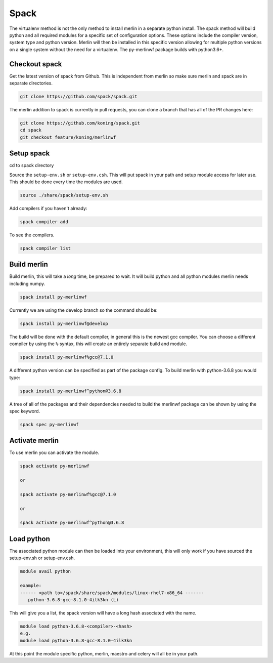 Spack
=====

The virtualenv method is not the only method to install merlin in a
separate python install.  The spack method will build python and
all required modules for a specific set of configuration options.
These options include the compiler version, system type and python version.
Merlin will then be installed in this specific version allowing for
multiple python versions on a single system without the need for a
virtualenv. The py-merlinwf package builds with python3.6+.


Checkout spack
**************


Get the latest version of spack from Github. This is independent from merlin so
make sure merlin and spack are in separate directories.

.. code:: bash

  git clone https://github.com/spack/spack.git


The merlin addition to spack is currently in pull requests, you can clone a 
branch that has all of the PR changes here:

.. code:: bash

  git clone https://github.com/koning/spack.git
  cd spack
  git checkout feature/koning/merlinwf


Setup spack
***********

cd to spack directory

Source the ``setup-env.sh`` or ``setup-env.csh``. This will put spack in your
path and setup module access for later use. This should be done every time
the modules are used.

.. code:: bash

    source ./share/spack/setup-env.sh

Add compilers if you haven't already:

.. code:: bash

    spack compiler add

To see the compilers.

.. code:: bash

    spack compiler list


Build merlin
************

Build merlin, this will take a *long* time, be prepared to wait.  It will
build python and all python modules merlin needs including numpy.

.. code:: bash

    spack install py-merlinwf

Currently we are using the develop branch so the command should be:

.. code:: bash

    spack install py-merlinwf@develop


The build will be done with the default compiler, in general this is the newest
gcc compiler. You can choose a different compiler by using the ``%`` syntax,
this will create an entirely separate build and module.

.. code:: bash

    spack install py-merlinwf%gcc@7.1.0


A different python version can be specified as part of the package config. To
build merlin with python-3.6.8 you would type:

.. code:: bash

    spack install py-merlinwf^python@3.6.8

A tree of all of the packages and their dependencies needed to build the
merlinwf package can be shown by using the spec keyword.

.. code:: bash

    spack spec py-merlinwf


Activate merlin
***************

To use merlin you can activate the module.

.. code:: bash

    spack activate py-merlinwf

    or

    spack activate py-merlinwf%gcc@7.1.0

    or

    spack activate py-merlinwf^python@3.6.8


Load python
***********

The associated python module can then be loaded into your environment, this
will only work if you have sourced the setup-env.sh or setup-env.csh.

.. code:: bash

    module avail python

    example:
    ------ <path to>/spack/share/spack/modules/linux-rhel7-x86_64 -------
       python-3.6.8-gcc-8.1.0-4ilk3kn (L)


This will give you a list, the spack version will have a long hash associated
with the name.

.. code:: bash

    module load python-3.6.8-<compiler>-<hash>
    e.g.
    module load python-3.6.8-gcc-8.1.0-4ilk3kn

At this point the module specific python, merlin, maestro and celery will all
be in your path.
